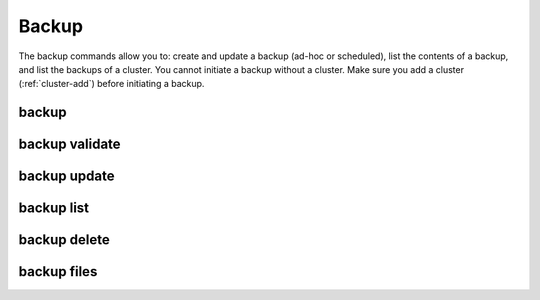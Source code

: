 Backup
------

The backup commands allow you to: create and update a backup (ad-hoc or scheduled), list the contents of a backup, and list the backups of a cluster.
You cannot initiate a backup without a cluster. Make sure you add a cluster (:ref:`cluster-add`) before initiating a backup.

.. _sctool-backup:

backup
======

.. datatemplate:yaml:: partials/sctool_backup.yaml
   :template: command.tmpl

.. _backup-validate:

backup validate
===============

.. datatemplate:yaml:: partials/sctool_backup_validate.yaml
   :template: command.tmpl

.. _backup-update:

backup update
=============

.. datatemplate:yaml:: partials/sctool_backup_update.yaml
   :template: command.tmpl

.. _backup-list:

backup list
===========

.. datatemplate:yaml:: partials/sctool_backup_list.yaml
   :template: command.tmpl

.. _backup-delete:

backup delete
=============

.. datatemplate:yaml:: partials/sctool_backup_delete.yaml
   :template: command.tmpl

backup files
=============

.. datatemplate:yaml:: partials/sctool_backup_files.yaml
   :template: command.tmpl
